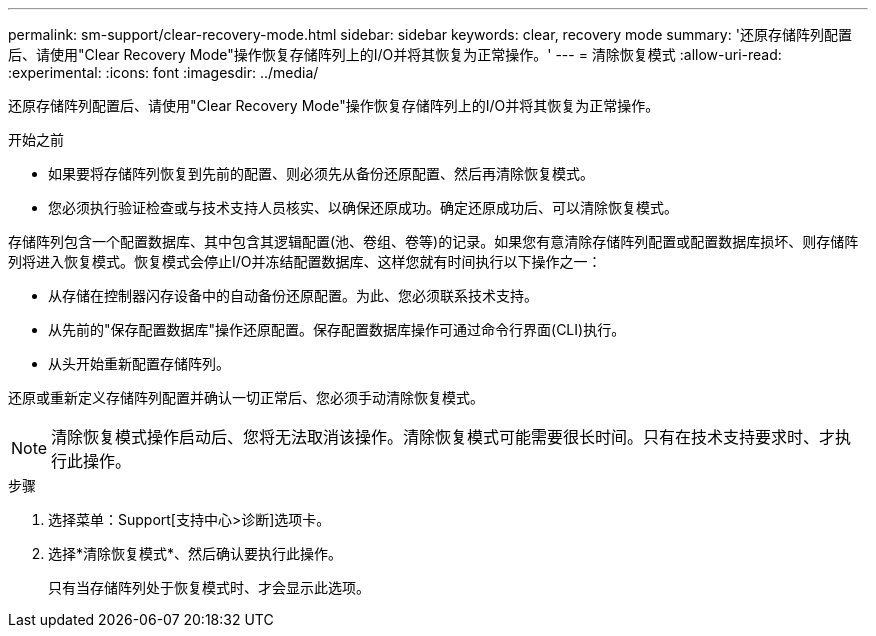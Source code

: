 ---
permalink: sm-support/clear-recovery-mode.html 
sidebar: sidebar 
keywords: clear, recovery mode 
summary: '还原存储阵列配置后、请使用"Clear Recovery Mode"操作恢复存储阵列上的I/O并将其恢复为正常操作。' 
---
= 清除恢复模式
:allow-uri-read: 
:experimental: 
:icons: font
:imagesdir: ../media/


[role="lead"]
还原存储阵列配置后、请使用"Clear Recovery Mode"操作恢复存储阵列上的I/O并将其恢复为正常操作。

.开始之前
* 如果要将存储阵列恢复到先前的配置、则必须先从备份还原配置、然后再清除恢复模式。
* 您必须执行验证检查或与技术支持人员核实、以确保还原成功。确定还原成功后、可以清除恢复模式。


存储阵列包含一个配置数据库、其中包含其逻辑配置(池、卷组、卷等)的记录。如果您有意清除存储阵列配置或配置数据库损坏、则存储阵列将进入恢复模式。恢复模式会停止I/O并冻结配置数据库、这样您就有时间执行以下操作之一：

* 从存储在控制器闪存设备中的自动备份还原配置。为此、您必须联系技术支持。
* 从先前的"保存配置数据库"操作还原配置。保存配置数据库操作可通过命令行界面(CLI)执行。
* 从头开始重新配置存储阵列。


还原或重新定义存储阵列配置并确认一切正常后、您必须手动清除恢复模式。

[NOTE]
====
清除恢复模式操作启动后、您将无法取消该操作。清除恢复模式可能需要很长时间。只有在技术支持要求时、才执行此操作。

====
.步骤
. 选择菜单：Support[支持中心>诊断]选项卡。
. 选择*清除恢复模式*、然后确认要执行此操作。
+
只有当存储阵列处于恢复模式时、才会显示此选项。


